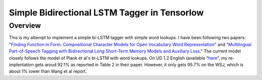 Simple Bidirectional LSTM Tagger in Tensorlow
-------------------
Overview
~~~~~~~~
This is my attempt to implement a simple bi-LSTM tagger with simple word lookups. I have been following two papers: "`Finding Function in Form: Compositional Character Models for Open Vocabulary Word Representation <http://www.cs.cmu.edu/~lingwang/papers/emnlp2015.pdf>`_" and "`Multilingual Part-of-Speech Tagging with Bidirectional Long Short-Term Memory Models and Auxiliary Loss <https://www.aclweb.org/anthology/P/P16/P16-2067.pdf>`_." The current model closely follows the model of Plank et al's bi-LSTM with word lookups. On UD 1.2 English (available "`here <http://universaldependencies.org>`_", my re-implentation gets aroud 92.1\% as reported in Table 2 in their paper. However, it only gets 95.7\% on the WSJ, which is about 1\% lower than Wang et al report.
